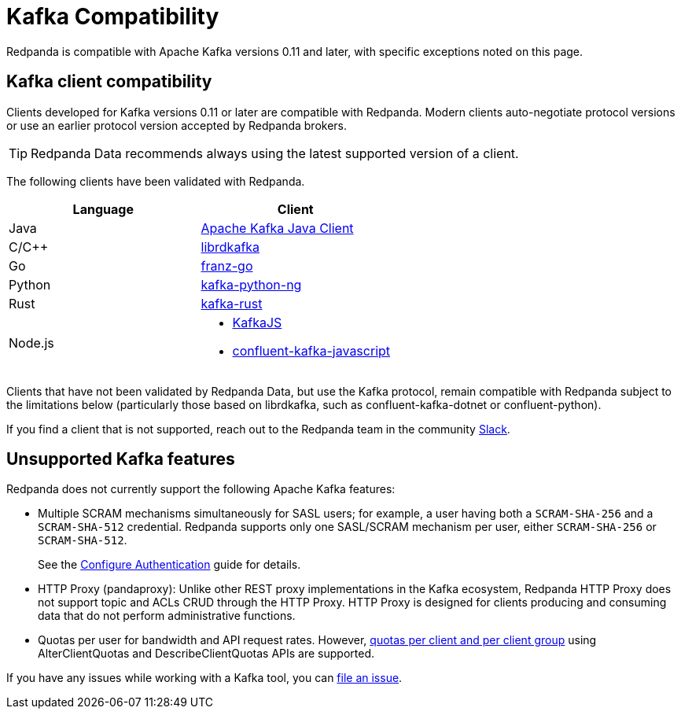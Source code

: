 = Kafka Compatibility
:page-aliases: development:kafka-clients.adoc
:page-categories: Clients, Development, Kafka Compatibility
:pp: {plus}{plus}
:description: Kafka clients, version 0.11 or later, are compatible with Redpanda. Validations and exceptions are listed.
// tag::single-source[]

Redpanda is compatible with Apache Kafka versions 0.11 and later, with specific exceptions noted on this page.

== Kafka client compatibility

Clients developed for Kafka versions 0.11 or later are compatible with Redpanda. Modern clients auto-negotiate protocol versions or use an earlier protocol version accepted by Redpanda brokers.

TIP: Redpanda Data recommends always using the latest supported version of a client.

The following clients have been validated with Redpanda.

|===
| Language | Client

| Java
| https://github.com/apache/kafka[Apache Kafka Java Client^]

| C/C{pp}
| https://github.com/edenhill/librdkafka[librdkafka^]

| Go
| https://github.com/twmb/franz-go[franz-go^]

| Python
| https://pypi.org/project/kafka-python-ng[kafka-python-ng^]

| Rust
| https://github.com/kafka-rust/kafka-rust[kafka-rust^]

| Node.js
a| 
* https://kafka.js.org[KafkaJS^] 
* https://github.com/confluentinc/confluent-kafka-javascript[confluent-kafka-javascript^]

|===

Clients that have not been validated by Redpanda Data, but use the Kafka protocol, remain compatible with Redpanda subject to the limitations below (particularly those based on librdkafka, such as confluent-kafka-dotnet or confluent-python).

If you find a client that is not
supported, reach out to the Redpanda team in the community https://redpanda.com/slack[Slack^].

== Unsupported Kafka features

Redpanda does not currently support the following Apache Kafka features:

* Multiple SCRAM mechanisms simultaneously for SASL users; for example, a user having both a `SCRAM-SHA-256` and a `SCRAM-SHA-512` credential. Redpanda supports only one SASL/SCRAM mechanism per user, either `SCRAM-SHA-256` or `SCRAM-SHA-512`.
+
ifndef::env-cloud[]
See the xref:manage:security/authentication.adoc#sasl[Configure Authentication] guide for details.
endif::[]
ifdef::env-cloud[]
See the xref:security:cloud-authentication.adoc[Authentication] guide for details.
endif::[]
* HTTP Proxy (pandaproxy): Unlike other REST proxy implementations in the Kafka ecosystem, Redpanda HTTP Proxy does not support topic and ACLs CRUD through the HTTP Proxy. HTTP Proxy is designed for clients producing and consuming data that do not perform administrative functions.
ifdef::env-cloud[]
+
* The `delete.retention.ms` topic configuration in Kafka is not supported. Tombstone markers are not removed for topics with a `compact` xref:get-started:config-topics.adoc#change-the-cleanup-policy[cleanup policy]. Redpanda only deletes tombstone markers when topics with a cleanup policy of `compact,delete` have reached their xref:get-started:create-topic.adoc[retention limits].
endif::[]
ifndef::env-cloud[]
+
* Quotas per user for bandwidth and API request rates. However, xref:manage:cluster-maintenance/manage-throughput.adoc#client-throughput-limits[quotas per client and per client group] using AlterClientQuotas and DescribeClientQuotas APIs are supported.
endif::[]

If you have any issues while working with a Kafka tool, you can https://github.com/redpanda-data/redpanda/issues/new[file an issue^].

// end::single-source[]
